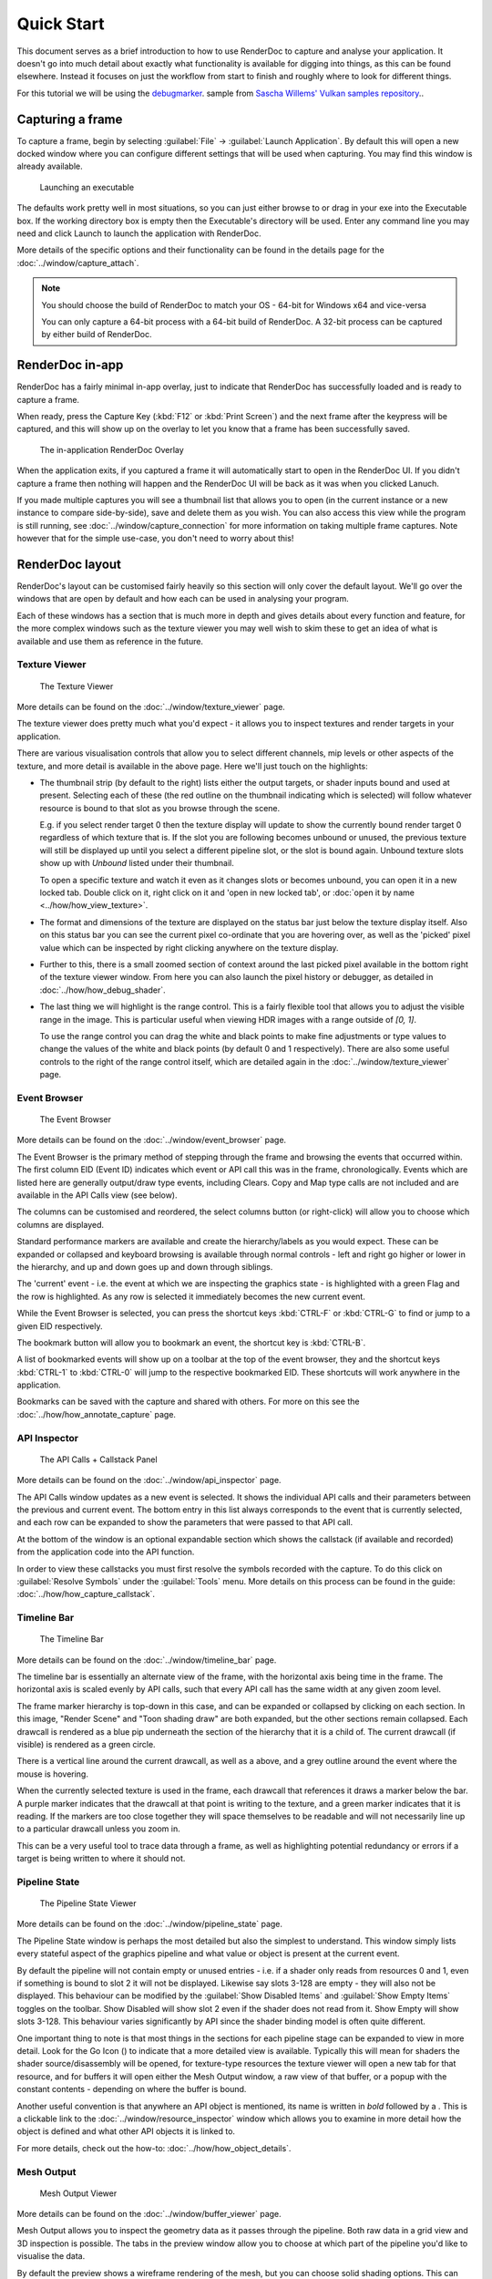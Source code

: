 Quick Start
===========

This document serves as a brief introduction to how to use RenderDoc to capture and analyse your application. It doesn't go into much detail about exactly what functionality is available for digging into things, as this can be found elsewhere. Instead it focuses on just the workflow from start to finish and roughly where to look for different things.

For this tutorial we will be using the `debugmarker <https://github.com/SaschaWillems/Vulkan#vk_ext_debug_marker>`_. sample from `Sascha Willems' Vulkan samples repository <https://github.com/SaschaWillems/Vulkan>`_..

Capturing a frame
-----------------

To capture a frame, begin by selecting :guilabel:`File` → :guilabel:`Launch Application`. By default this will open a new docked window where you can configure different settings that will be used when capturing. You may find this window is already available.

.. figure:: ../imgs/QuickStart/QuickStart1.png

    Launching an executable

The defaults work pretty well in most situations, so you can just either browse to or drag in your exe into the Executable box. If the working directory box is empty then the Executable's directory will be used. Enter any command line you may need and click Launch to launch the application with RenderDoc.

More details of the specific options and their functionality can be found in the details page for the :doc:`../window/capture_attach`.


.. note::

    You should choose the build of RenderDoc to match your OS - 64-bit for Windows x64 and vice-versa

    You can only capture a 64-bit process with a 64-bit build of RenderDoc. A 32-bit process can be captured by either build of RenderDoc.

RenderDoc in-app
----------------

RenderDoc has a fairly minimal in-app overlay, just to indicate that RenderDoc has successfully loaded and is ready to capture a frame.


When ready, press the Capture Key (:kbd:`F12` or :kbd:`Print Screen`) and the next frame after the keypress will be captured, and this will show up on the overlay to let you know that a frame has been successfully saved.

.. figure:: ../imgs/QuickStart/QuickStart2.png

    The in-application RenderDoc Overlay

When the application exits, if you captured a frame it will automatically start to open in the RenderDoc UI. If you didn't capture a frame then nothing will happen and the RenderDoc UI will be back as it was when you clicked Lanuch.


If you made multiple captures you will see a thumbnail list that allows you to open (in the current instance or a new instance to compare side-by-side), save and delete them as you wish. You can also access this view while the program is still running, see :doc:`../window/capture_connection` for more information on taking multiple frame captures. Note however that for the simple use-case, you don't need to worry about this!

RenderDoc layout
----------------

RenderDoc's layout can be customised fairly heavily so this section will only cover the default layout. We'll go over the windows that are open by default and how each can be used in analysing your program.


Each of these windows has a section that is much more in depth and gives details about every function and feature, for the more complex windows such as the texture viewer you may well wish to skim these to get an idea of what is available and use them as reference in the future.

Texture Viewer
``````````````

.. figure:: ../imgs/QuickStart/QuickStart3.png

    The Texture Viewer

More details can be found on the :doc:`../window/texture_viewer` page.

The texture viewer does pretty much what you'd expect - it allows you to inspect textures and render targets in your application.

There are various visualisation controls that allow you to select different channels, mip levels or other aspects of the texture, and more detail is available in the above page. Here we'll just touch on the highlights:

* The thumbnail strip (by default to the right) lists either the output targets, or shader inputs bound and used at present. Selecting each of these (the red outline on the thumbnail indicating which is selected) will follow whatever resource is bound to that slot as you browse through the scene.

  E.g. if you select render target 0 then the texture display will update to show the currently bound render target 0 regardless of which texture that is. If the slot you are following becomes unbound or unused, the previous texture will still be displayed up until you select a different pipeline slot, or the slot is bound again. Unbound texture slots show up with *Unbound* listed under their thumbnail.

  To open a specific texture and watch it even as it changes slots or becomes unbound, you can open it in a new locked tab. Double click on it, right click on it and 'open in new locked tab', or :doc:`open it by name <../how/how_view_texture>`.

* The format and dimensions of the texture are displayed on the status bar just below the texture display itself.
  Also on this status bar you can see the current pixel co-ordinate that you are hovering over, as well as the 'picked' pixel value which can be inspected by right clicking anywhere on the texture display.

* Further to this, there is a small zoomed section of context around the last picked pixel available in the bottom right of the texture viewer window. From here you can also launch the pixel history or debugger, as detailed in :doc:`../how/how_debug_shader`.

* The last thing we will highlight is the range control. This is a fairly flexible tool that allows you to adjust the visible range in the image. This is particular useful when viewing HDR images with a range outside of *[0, 1]*.

  To use the range control you can drag the white and black points to make fine adjustments or type values to change the values of the white and black points (by default 0 and 1 respectively). There are also some useful controls to the right of the range control itself, which are detailed again in the :doc:`../window/texture_viewer` page.

Event Browser
`````````````

.. figure:: ../imgs/QuickStart/QuickStart4.png

    The Event Browser

More details can be found on the :doc:`../window/event_browser` page.

.. |timeline_marker| image:: ../imgs/icons/timeline_marker.png

The Event Browser is the primary method of stepping through the frame and browsing the events that occurred within. The first column EID (Event ID) indicates which event or API call this was in the frame, chronologically. Events which are listed here are generally output/draw type events, including Clears. Copy and Map type calls are not included and are available in the API Calls view (see below).

The columns can be customised and reordered, the |timeline_marker| select columns button (or right-click) will allow you to choose which columns are displayed.

Standard performance markers are available and create the hierarchy/labels as you would expect. These can be expanded or collapsed and keyboard browsing is available through normal controls - left and right go higher or lower in the hierarchy, and up and down goes up and down through siblings.

.. |flag_green| image:: ../imgs/icons/flag_green.png
.. |find| image:: ../imgs/icons/find.png
.. |asterisk_orange| image:: ../imgs/icons/asterisk_orange.png

The 'current' event - i.e. the event at which we are inspecting the graphics state - is highlighted with a green Flag |flag_green| and the row is highlighted. As any row is selected it immediately becomes the new current event.

While the Event Browser is selected, you can press the shortcut keys :kbd:`CTRL-F` or :kbd:`CTRL-G` to find |find| or jump to a given EID |flag_green| respectively.


The |asterisk_orange| bookmark button will allow you to bookmark an event, the shortcut key is :kbd:`CTRL-B`.

A list of bookmarked events will show up on a toolbar at the top of the event browser, they and the shortcut keys :kbd:`CTRL-1`  to :kbd:`CTRL-0` will jump to the respective bookmarked EID. These shortcuts will work anywhere in the application.

Bookmarks can be saved with the capture and shared with others. For more on this see the :doc:`../how/how_annotate_capture` page.

API Inspector
`````````````

.. figure:: ../imgs/QuickStart/QuickStart5.png

    The API Calls + Callstack Panel

More details can be found on the :doc:`../window/api_inspector` page.

The API Calls window updates as a new event is selected. It shows the individual API calls and their parameters between the previous and current event. The bottom entry in this list always corresponds to the event that is currently selected, and each row can be expanded to show the parameters that were passed to that API call.

At the bottom of the window is an optional expandable section which shows the callstack (if available and recorded) from the application code into the API function.


In order to view these callstacks you must first resolve the symbols recorded with the capture. To do this click on :guilabel:`Resolve Symbols` under the :guilabel:`Tools` menu. More details on this process can be found in the guide: :doc:`../how/how_capture_callstack`.

Timeline Bar
````````````

.. figure:: ../imgs/QuickStart/QuickStart6.png

    The Timeline Bar

More details can be found on the :doc:`../window/timeline_bar` page.

The timeline bar is essentially an alternate view of the frame, with the horizontal axis being time in the frame. The horizontal axis is scaled evenly by API calls, such that every API call has the same width at any given zoom level.

The frame marker hierarchy is top-down in this case, and can be expanded or collapsed by clicking on each section. In this image, "Render Scene" and "Toon shading draw" are both expanded, but the other sections remain collapsed. Each drawcall is rendered as a blue pip underneath the section of the hierarchy that it is a child of. The current drawcall (if visible) is rendered as a green circle.

There is a vertical line around the current drawcall, as well as a |flag_green| above, and a grey outline around the event where the mouse is hovering.

When the currently selected texture is used in the frame, each drawcall that references it draws a marker below the bar. A purple marker indicates that the drawcall at that point is writing to the texture, and a green marker indicates that it is reading. If the markers are too close together they will space themselves to be readable and will not necessarily line up to a particular drawcall unless you zoom in.

This can be a very useful tool to trace data through a frame, as well as highlighting potential redundancy or errors if a target is being written to where it should not.

Pipeline State
``````````````

.. figure:: ../imgs/QuickStart/QuickStart7.png

    The Pipeline State Viewer

More details can be found on the :doc:`../window/pipeline_state` page.


The Pipeline State window is perhaps the most detailed but also the simplest to understand. This window simply lists every stateful aspect of the graphics pipeline and what value or object is present at the current event.

.. |go_arrow| image:: ../imgs/icons/action_hover.png

By default the pipeline will not contain empty or unused entries - i.e. if a shader only reads from resources 0 and 1, even if something is bound to slot 2 it will not be displayed. Likewise say slots 3-128 are empty - they will also not be displayed. This behaviour can be modified by the :guilabel:`Show Disabled Items` and :guilabel:`Show Empty Items` toggles on the toolbar. Show Disabled will show slot 2 even if the shader does not read from it. Show Empty will show slots 3-128. This behaviour varies significantly by API since the shader binding model is often quite different.

One important thing to note is that most things in the sections for each pipeline stage can be expanded to view in more detail. Look for the Go Icon (|go_arrow|) to indicate that a more detailed view is available. Typically this will mean for shaders the shader source/disassembly will be opened, for texture-type resources the texture viewer will open a new tab for that resource, and for buffers it will open either the Mesh Output window, a raw view of that buffer, or a popup with the constant contents - depending on where the buffer is bound.

.. |link| image:: ../imgs/icons/link.png

Another useful convention is that anywhere an API object is mentioned, its name is written in *bold* followed by a |link|. This is a clickable link to the :doc:`../window/resource_inspector` window which allows you to examine in more detail how the object is defined and what other API objects it is linked to.

For more details, check out the how-to: :doc:`../how/how_object_details`.

Mesh Output
```````````

.. figure:: ../imgs/QuickStart/QuickStart8.png

    Mesh Output Viewer

More details can be found on the :doc:`../window/buffer_viewer` page.

.. |arrow_undo| image:: ../imgs/icons/arrow_undo.png
.. |cog| image:: ../imgs/icons/cog.png

Mesh Output allows you to inspect the geometry data as it passes through the pipeline. Both raw data in a grid view and 3D inspection is possible. The tabs in the preview window allow you to choose at which part of the pipeline you'd like to visualise the data.

By default the preview shows a wireframe rendering of the mesh, but you can choose solid shading options. This can either be simple shading or use a secondary attribute as color. Right clicking on any column allows you to choose the secondary attribute for rendering.

You can also select which attribute is the position, in case either the auto-detection failed or you want to visualise another attribute like texture co-ordinates in 3D space.

You can hold or click the right mouse button on the mesh preview to select the vertex in the mesh data tables.

The default view for final vertex output data (which you can reset to with the reset button |arrow_undo|) shows the camera at the view origin looking out through the viewport. By default the output attempts to guess a perspective matrix from the output data, but this can be refined or changed to an orthographic view by opening up the options |cog| and entering more accurate or corrected values.

Closing Notes
-------------

Obviously what you accomplish in the program will vary a lot by what you need to investigate, but hopefully this gives you an overview of the functionality available. There are many more detailed features that are available, and the rest of this help will aid you in finding those.

It is probably a good idea to check out the :doc:`tips_tricks` page which lists several useful notes that aren't obvious but might save you a lot of time.
